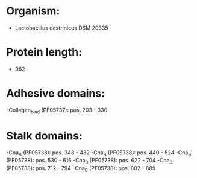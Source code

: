 * Organism:
- Lactobacillus dextrinicus DSM 20335
* Protein length:
- 962
* Adhesive domains:
-Collagen_bind (PF05737): pos. 203 - 330
* Stalk domains:
-Cna_B (PF05738): pos. 348 - 432
-Cna_B (PF05738): pos. 440 - 524
-Cna_B (PF05738): pos. 530 - 616
-Cna_B (PF05738): pos. 622 - 704
-Cna_B (PF05738): pos. 712 - 794
-Cna_B (PF05738): pos. 802 - 889

